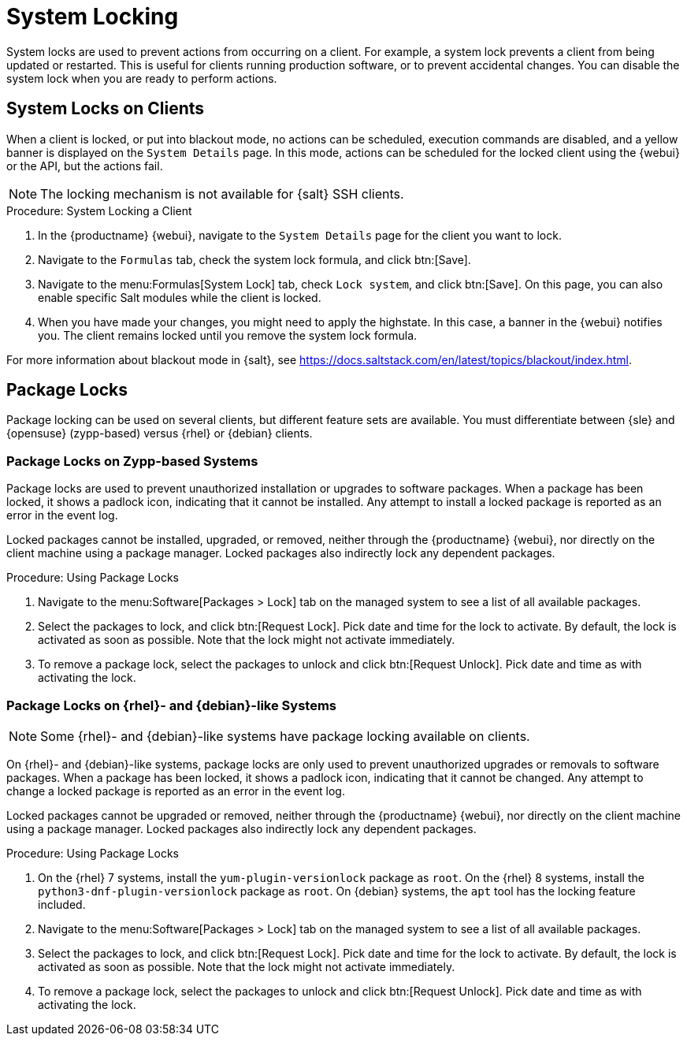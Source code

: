 [[system-locking]]
= System Locking

System locks are used to prevent actions from occurring on a client.
For example, a system lock prevents a client from being updated or restarted.
This is useful for clients running production software, or to prevent accidental changes.
You can disable the system lock when you are ready to perform actions.



== System Locks on Clients

When a client is locked, or put into blackout mode, no actions can be scheduled, execution commands are disabled, and a yellow banner is displayed on the [guimenu]``System Details`` page.
In this mode, actions can be scheduled for the locked client using the {webui} or the API, but the actions fail.


[NOTE]
====
The locking mechanism is not available for {salt} SSH clients.
====



.Procedure: System Locking a Client
. In the {productname} {webui}, navigate to the [guimenu]``System Details`` page for the client you want to lock.
. Navigate to the [guimenu]``Formulas`` tab, check the system lock formula, and click btn:[Save].
. Navigate to the menu:Formulas[System Lock] tab, check [guimenu]``Lock system``, and click btn:[Save].
    On this page, you can also enable specific Salt modules while the client is locked.
. When you have made your changes, you might need to apply the highstate.
    In this case, a banner in the {webui} notifies you.
    The client remains locked until you remove the system lock formula.

For more information about blackout mode in {salt}, see https://docs.saltstack.com/en/latest/topics/blackout/index.html.



== Package Locks

Package locking can be used on several clients, but different feature sets are available.
You must differentiate between {sle} and {opensuse} (zypp-based) versus {rhel} or {debian} clients.



=== Package Locks on Zypp-based Systems

Package locks are used to prevent unauthorized installation or upgrades to software packages.
When a package has been locked, it shows a padlock icon, indicating that it cannot be installed.
Any attempt to install a locked package is reported as an error in the event log.

Locked packages cannot be installed, upgraded, or removed, neither through the {productname} {webui}, nor directly on the client machine using a package manager.
Locked packages also indirectly lock any dependent packages.


.Procedure: Using Package Locks
. Navigate to the menu:Software[Packages > Lock] tab on the managed system to see a list of all available packages.
. Select the packages to lock, and click btn:[Request Lock].
  Pick date and time for the lock to activate.
  By default, the lock is activated as soon as possible.
  Note that the lock might not activate immediately.
. To remove a package lock, select the packages to unlock and click btn:[Request Unlock].
  Pick date and time as with activating the lock.



=== Package Locks on {rhel}- and {debian}-like Systems

[NOTE]
====
Some {rhel}- and {debian}-like systems have package locking available on clients.
====

On {rhel}- and {debian}-like systems, package locks are only used to prevent unauthorized upgrades or removals to software packages.
When a package has been locked, it shows a padlock icon, indicating that it cannot be changed.
Any attempt to change a locked package is reported as an error in the event log.

Locked packages cannot be upgraded or removed, neither through the {productname} {webui}, nor directly on the client machine using a package manager.
Locked packages also indirectly lock any dependent packages.


.Procedure: Using Package Locks
. On the {rhel} 7 systems, install the [package]``yum-plugin-versionlock`` package as [systemitem]``root``.
  On the {rhel} 8 systems, install the [package]``python3-dnf-plugin-versionlock`` package as [systemitem]``root``.
  On {debian} systems, the ``apt`` tool has the locking feature included.
. Navigate to the menu:Software[Packages > Lock] tab on the managed system to see a list of all available packages.
. Select the packages to lock, and click btn:[Request Lock].
  Pick date and time for the lock to activate.
  By default, the lock is activated as soon as possible.
  Note that the lock might not activate immediately.
. To remove a package lock, select the packages to unlock and click btn:[Request Unlock].
  Pick date and time as with activating the lock.
